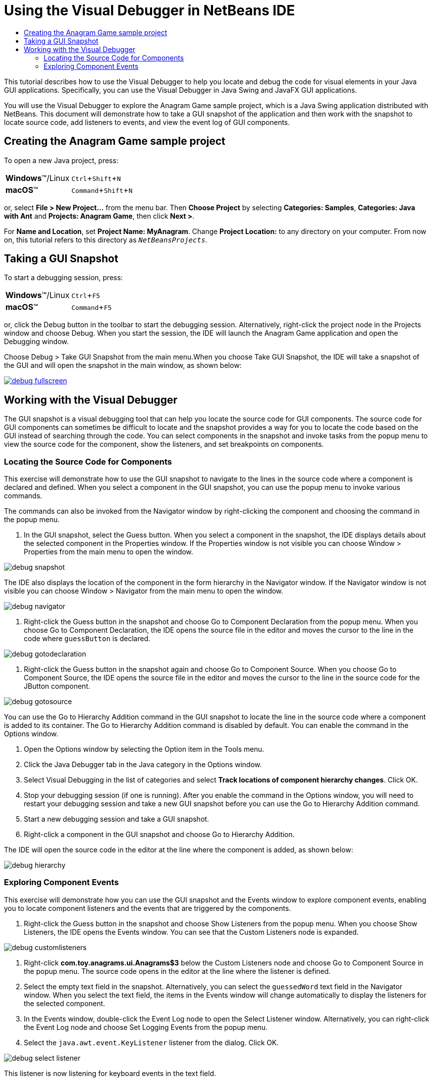 //
//     Licensed to the Apache Software Foundation (ASF) under one
//     or more contributor license agreements.  See the NOTICE file
//     distributed with this work for additional information
//     regarding copyright ownership.  The ASF licenses this file
//     to you under the Apache License, Version 2.0 (the
//     "License"); you may not use this file except in compliance
//     with the License.  You may obtain a copy of the License at
//
//       http://www.apache.org/licenses/LICENSE-2.0
//
//     Unless required by applicable law or agreed to in writing,
//     software distributed under the License is distributed on an
//     "AS IS" BASIS, WITHOUT WARRANTIES OR CONDITIONS OF ANY
//     KIND, either express or implied.  See the License for the
//     specific language governing permissions and limitations
//     under the License.
//

= Using the Visual Debugger in NetBeans IDE
:page-layout: tutorial
:jbake-tags: tutorials
:jbake-status: published
:icons: font
:syntax: true
:source-highlighter: pygments
:toc: left
:toc-title:
:description: Using the Visual Debugger in NetBeans IDE - Apache NetBeans
:keywords: Apache NetBeans, Tutorials, Using the Visual Debugger in NetBeans IDE
:experimental:

This tutorial describes how to use the Visual Debugger to help you locate and debug the code for visual elements in your Java GUI applications. Specifically, you can use the Visual Debugger in Java Swing and JavaFX GUI applications.

You will use the Visual Debugger to explore the Anagram Game sample project, which is a Java Swing application distributed with NetBeans. This document will demonstrate how to take a GUI snapshot of the application and then work with the snapshot to locate source code, add listeners to events, and view the event log of GUI components.

== Creating the Anagram Game sample project

To open a new Java project, press:

[cols="1,4"]
|===
|*Windows*(TM)/Linux |kbd:[Ctrl+Shift+N]
|*macOS*(TM) |kbd:[Command+Shift+N]
|===

or, select *File > New Project...* from the menu bar. Then *Choose Project* by selecting *Categories: Samples*, *Categories: Java with Ant* and *Projects: Anagram Game*, then click *Next >*.

For *Name and Location*, set *Project Name: MyAnagram*. Change *Project Location:* to any directory on your computer. From now on, this tutorial refers to this directory as `_NetBeansProjects_`.

== Taking a GUI Snapshot

To start a debugging session, press:

[cols="1,4"]
|===
|*Windows*(TM)/Linux |kbd:[Ctrl+F5]
|*macOS*(TM) |kbd:[Command+F5]
|===

or, click the Debug button in the toolbar to start the debugging session. Alternatively, right-click the project node in the Projects window and choose Debug. When you start the session, the IDE will launch the Anagram Game application and open the Debugging window.

Choose Debug > Take GUI Snapshot from the main menu.When you choose Take GUI Snapshot, the IDE will take a snapshot of the GUI and will open the snapshot in the main window, as shown below:

[.feature]
--

image::./debug-fullscreen.png[role="left", link="images/debug-fullscreen.png"]

--

== Working with the Visual Debugger

The GUI snapshot is a visual debugging tool that can help you locate the source code for GUI components. The source code for GUI components can sometimes be difficult to locate and the snapshot provides a way for you to locate the code based on the GUI instead of searching through the code. You can select components in the snapshot and invoke tasks from the popup menu to view the source code for the component, show the listeners, and set breakpoints on components.

=== Locating the Source Code for Components

This exercise will demonstrate how to use the GUI snapshot to navigate to the lines in the source code where a component is declared and defined. When you select a component in the GUI snapshot, you can use the popup menu to invoke various commands.

The commands can also be invoked from the Navigator window by right-clicking the component and choosing the command in the popup menu.

1. In the GUI snapshot, select the Guess button. When you select a component in the snapshot, the IDE displays details about the selected component in the Properties window. If the Properties window is not visible you can choose Window > Properties from the main menu to open the window.

image::./debug-snapshot.png[]

The IDE also displays the location of the component in the form hierarchy in the Navigator window. If the Navigator window is not visible you can choose Window > Navigator from the main menu to open the window.

image::./debug-navigator.png[]



. Right-click the Guess button in the snapshot and choose Go to Component Declaration from the popup menu. When you choose Go to Component Declaration, the IDE opens the source file in the editor and moves the cursor to the line in the code where  ``guessButton``  is declared.

image::./debug-gotodeclaration.png[]



. Right-click the Guess button in the snapshot again and choose Go to Component Source. When you choose Go to Component Source, the IDE opens the source file in the editor and moves the cursor to the line in the source code for the JButton component.

image::./debug-gotosource.png[]

You can use the Go to Hierarchy Addition command in the GUI snapshot to locate the line in the source code where a component is added to its container. The Go to Hierarchy Addition command is disabled by default. You can enable the command in the Options window.

1. Open the Options window by selecting the Option item in the Tools menu.
2. Click the Java Debugger tab in the Java category in the Options window.
3. Select Visual Debugging in the list of categories and select *Track locations of component hierarchy changes*. Click OK.
4. Stop your debugging session (if one is running). After you enable the command in the Options window, you will need to restart your debugging session and take a new GUI snapshot before you can use the Go to Hierarchy Addition command.
5. Start a new debugging session and take a GUI snapshot.
6. Right-click a component in the GUI snapshot and choose Go to Hierarchy Addition.

The IDE will open the source code in the editor at the line where the component is added, as shown below:

image::./debug-hierarchy.png[]

=== Exploring Component Events

This exercise will demonstrate how you can use the GUI snapshot and the Events window to explore component events, enabling you to locate component listeners and the events that are triggered by the components.

1. Right-click the Guess button in the snapshot and choose Show Listeners from the popup menu. When you choose Show Listeners, the IDE opens the Events window. You can see that the Custom Listeners node is expanded.

image::./debug-customlisteners.png[]



. Right-click *com.toy.anagrams.ui.Anagrams$3* below the Custom Listeners node and choose Go to Component Source in the popup menu. The source code opens in the editor at the line where the listener is defined.


. Select the empty text field in the snapshot. Alternatively, you can select the  ``guessedWord``  text field in the Navigator window. When you select the text field, the items in the Events window will change automatically to display the listeners for the selected component.


. In the Events window, double-click the Event Log node to open the Select Listener window. Alternatively, you can right-click the Event Log node and choose Set Logging Events from the popup menu.


. Select the  ``java.awt.event.KeyListener``  listener from the dialog. Click OK.

image::./debug-select-listener.png[]

This listener is now listening for keyboard events in the text field.



. In the Anagram Game application, type some characters in the text field. When you type a character in the text field, the event is recorded in the events log. If you expand the Event Log node you can see that each keystroke is now logged. New events appear each time that you type in the Anagram Game application text field. If you expand an individual event, for example  ``keyPressed`` , you can see the properties of that event in the log.

image::./debug-eventlog.png[]

If you expand the "Called From..." node for an event you can see the stack trace for the event.

This tutorial was a basic introduction to the visual debugger in the IDE. The visual debugger enables you to easily locate the source code and log events for GUI components. This can be extremely helpful when you are debugging GUI applications.
